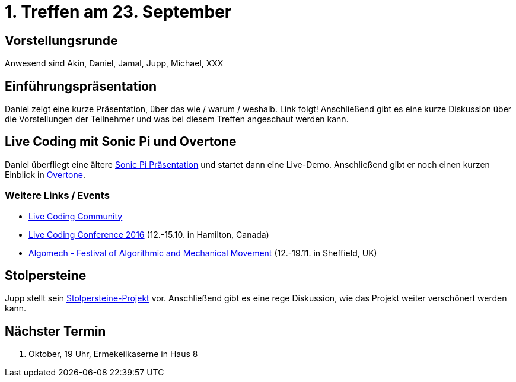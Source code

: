 = 1. Treffen am 23. September
:hp-tags: Live Coding, Stolpersteine, Meetup

== Vorstellungsrunde
Anwesend sind Akin, Daniel, Jamal, Jupp, Michael, XXX

== Einführungspräsentation
Daniel zeigt eine kurze Präsentation, über das wie / warum / weshalb.
Link folgt!
Anschließend gibt es eine kurze Diskussion über die Vorstellungen der Teilnehmer und was bei diesem Treffen angeschaut werden kann.

== Live Coding mit Sonic Pi und Overtone
Daniel überfliegt eine ältere http://danielappelt.github.io/talk-sonic-pi/[Sonic Pi Präsentation] und startet dann eine Live-Demo. Anschließend gibt er noch einen kurzen Einblick in https://overtone.github.io[Overtone].

=== Weitere Links / Events
* http://toplap.org[Live Coding Community]
* http://iclc.livecodenetwork.org/2016/[Live Coding Conference 2016] (12.-15.10. in Hamilton, Canada)
* http://algomech.com/2016/[Algomech - Festival of Algorithmic and Mechanical Movement] (12.-19.11. in Sheffield, UK)

== Stolpersteine
Jupp stellt sein http://stolpersteine.codeforbonn.de[Stolpersteine-Projekt] vor. Anschließend gibt es eine rege Diskussion, wie das Projekt weiter verschönert werden kann.

== Nächster Termin
21. Oktober, 19 Uhr, Ermekeilkaserne in Haus 8